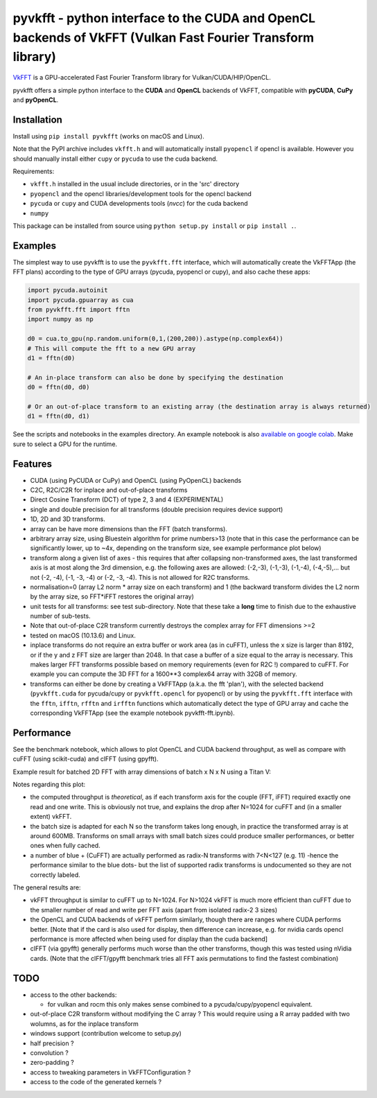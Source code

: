 pyvkfft - python interface to the CUDA and OpenCL backends of VkFFT (Vulkan Fast Fourier Transform library)
===========================================================================================================

`VkFFT <https://github.com/DTolm/VkFFT>`_ is a GPU-accelerated Fast Fourier Transform library
for Vulkan/CUDA/HIP/OpenCL.

pyvkfft offers a simple python interface to the **CUDA** and **OpenCL** backends of VkFFT,
compatible with **pyCUDA**, **CuPy** and **pyOpenCL**.

Installation
------------

Install using ``pip install pyvkfft`` (works on macOS and Linux).

Note that the PyPI archive includes ``vkfft.h`` and will automatically install ``pyopencl``
if opencl is available. However you should manually install either ``cupy`` or ``pycuda``
to use the cuda backend.

Requirements:

- ``vkfft.h`` installed in the usual include directories, or in the 'src' directory
- ``pyopencl`` and the opencl libraries/development tools for the opencl backend
- ``pycuda`` or ``cupy`` and CUDA developments tools (`nvcc`) for the cuda backend
- ``numpy``

This package can be installed from source using ``python setup.py install`` or ``pip install .``.

Examples
--------

The simplest way to use pyvkfft is to use the ``pyvkfft.fft`` interface, which will
automatically create the VkFFTApp (the FFT plans) according to the type of GPU
arrays (pycuda, pyopencl or cupy), and also cache these apps:

.. code-block:: python

  import pycuda.autoinit
  import pycuda.gpuarray as cua
  from pyvkfft.fft import fftn
  import numpy as np

  d0 = cua.to_gpu(np.random.uniform(0,1,(200,200)).astype(np.complex64))
  # This will compute the fft to a new GPU array
  d1 = fftn(d0)

  # An in-place transform can also be done by specifying the destination
  d0 = fftn(d0, d0)

  # Or an out-of-place transform to an existing array (the destination array is always returned)
  d1 = fftn(d0, d1)

See the scripts and notebooks in the examples directory.
An example notebook is also `available on google colab
<https://colab.research.google.com/drive/1YJKtIwM3ZwyXnMZfgFVcpbX7H-h02Iej?usp=sharing>`_.
Make sure to select a GPU for the runtime.


Features
--------

- CUDA (using PyCUDA or CuPy) and OpenCL (using PyOpenCL) backends
- C2C, R2C/C2R for inplace and out-of-place transforms
- Direct Cosine Transform (DCT) of type 2, 3 and 4 (EXPERIMENTAL)
- single and double precision for all transforms (double precision requires device support)
- 1D, 2D and 3D transforms.
- array can be have more dimensions than the FFT (batch transforms).
- arbitrary array size, using Bluestein algorithm for prime numbers>13 (note that in this case
  the performance can be significantly lower, up to ~4x, depending on the transform size,
  see example performance plot below)
- transform along a given list of axes - this requires that after collapsing
  non-transformed axes, the last transformed axis is at most along the 3rd dimension,
  e.g. the following axes are allowed: (-2,-3), (-1,-3), (-1,-4), (-4,-5),...
  but not (-2, -4), (-1, -3, -4) or (-2, -3, -4).
  This is not allowed for R2C transforms.
- normalisation=0 (array L2 norm * array size on each transform) and 1 (the backward
  transform divides the L2 norm by the array size, so FFT*iFFT restores the original array)
- unit tests for all transforms: see test sub-directory. Note that these take a **long**
  time to finish due to the exhaustive number of sub-tests.
- Note that out-of-place C2R transform currently destroys the complex array for FFT dimensions >=2
- tested on macOS (10.13.6) and Linux.
- inplace transforms do not require an extra buffer or work area (as in cuFFT), unless the x
  size is larger than 8192, or if the y and z FFT size are larger than 2048. In that case
  a buffer of a size equal to the array is necessary. This makes larger FFT transforms possible
  based on memory requirements (even for R2C !) compared to cuFFT. For example you can compute
  the 3D FFT for a 1600**3 complex64 array with 32GB of memory.
- transforms can either be done by creating a VkFFTApp (a.k.a. the fft 'plan'),
  with the selected backend (``pyvkfft.cuda`` for pycuda/cupy or ``pyvkfft.opencl`` for pyopencl)
  or by using the ``pyvkfft.fft`` interface with the ``fftn``, ``ifftn``, ``rfftn`` and ``irfftn``
  functions which automatically detect the type of GPU array and cache the
  corresponding VkFFTApp (see the example notebook pyvkfft-fft.ipynb).

Performance
-----------
See the benchmark notebook, which allows to plot OpenCL and CUDA backend throughput, as well as compare
with cuFFT (using scikit-cuda) and clFFT (using gpyfft).

Example result for batched 2D FFT with array dimensions of batch x N x N using a Titan V:

.. image:: https://raw.githubusercontent.com/vincefn/pyvkfft/master/doc/benchmark-2DFFT-TITAN_V-Linux.png

Notes regarding this plot:

* the computed throughput is *theoretical*, as if each transform axis for the
  couple (FFT, iFFT) required exactly one read and one write. This is obviously not true,
  and explains the drop after N=1024 for cuFFT and (in a smaller extent) vkFFT.
* the batch size is adapted for each N so the transform takes long enough, in practice the
  transformed array is at around 600MB. Transforms on small arrays with small batch sizes
  could produce smaller performances, or better ones when fully cached.
* a number of blue + (CuFFT) are actually performed as radix-N transforms with 7<N<127 (e.g. 11)
  -hence the performance similar to the blue dots- but the list of supported radix transforms
  is undocumented so they are not correctly labeled.

The general results are:

* vkFFT throughput is similar to cuFFT up to N=1024. For N>1024 vkFFT is much more
  efficient than cuFFT due to the smaller number of read and write per FFT axis
  (apart from isolated radix-2 3 sizes)
* the OpenCL and CUDA backends of vkFFT perform similarly, though there are ranges
  where CUDA performs better. [Note that if the card is also used for display,
  then difference can increase, e.g. for nvidia cards opencl performance is more affected
  when being used for display than the cuda backend]
* clFFT (via gpyfft) generally performs much worse than the other transforms, though this was
  tested using nVidia cards. (Note that the clFFT/gpyfft benchmark tries all FFT axis permutations
  to find the fastest combination)

TODO
----

- access to the other backends:

  - for vulkan and rocm this only makes sense combined to a pycuda/cupy/pyopencl equivalent.
- out-of-place C2R transform without modifying the C array ? This would require using a R
  array padded with two wolumns, as for the inplace transform
- windows support (contribution welcome to setup.py)
- half precision ?
- convolution ?
- zero-padding ?
- access to tweaking parameters in VkFFTConfiguration ?
- access to the code of the generated kernels ?
